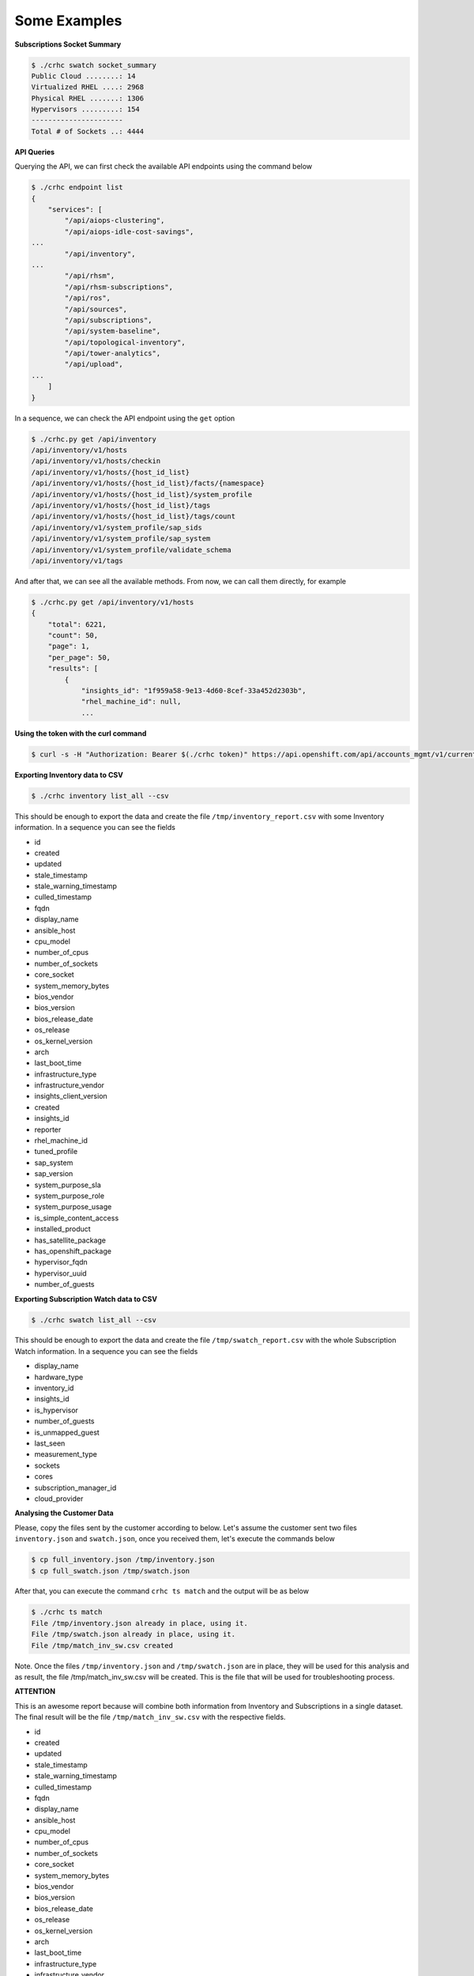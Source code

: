 Some Examples
=============

**Subscriptions Socket Summary**

.. code-block:: sh

    $ ./crhc swatch socket_summary
    Public Cloud ........: 14
    Virtualized RHEL ....: 2968
    Physical RHEL .......: 1306
    Hypervisors .........: 154
    ----------------------
    Total # of Sockets ..: 4444

**API Queries**

Querying the API, we can first check the available API endpoints using the command below

.. code-block:: sh

    $ ./crhc endpoint list
    {
        "services": [
            "/api/aiops-clustering",
            "/api/aiops-idle-cost-savings",
    ...
            "/api/inventory",
    ...
            "/api/rhsm",
            "/api/rhsm-subscriptions",
            "/api/ros",
            "/api/sources",
            "/api/subscriptions",
            "/api/system-baseline",
            "/api/topological-inventory",
            "/api/tower-analytics",
            "/api/upload",
    ...
        ]
    }

In a sequence, we can check the API endpoint using the ``get`` option

.. code-block:: sh

    $ ./crhc.py get /api/inventory
    /api/inventory/v1/hosts
    /api/inventory/v1/hosts/checkin
    /api/inventory/v1/hosts/{host_id_list}
    /api/inventory/v1/hosts/{host_id_list}/facts/{namespace}
    /api/inventory/v1/hosts/{host_id_list}/system_profile
    /api/inventory/v1/hosts/{host_id_list}/tags
    /api/inventory/v1/hosts/{host_id_list}/tags/count
    /api/inventory/v1/system_profile/sap_sids
    /api/inventory/v1/system_profile/sap_system
    /api/inventory/v1/system_profile/validate_schema
    /api/inventory/v1/tags

And after that, we can see all the available methods. From now, we can call them directly, for example

.. code-block:: sh

    $ ./crhc.py get /api/inventory/v1/hosts
    {
        "total": 6221,
        "count": 50,
        "page": 1,
        "per_page": 50,
        "results": [
            {
                "insights_id": "1f959a58-9e13-4d60-8cef-33a452d2303b",
                "rhel_machine_id": null,
                ...

**Using the token with the curl command**

.. code-block:: sh

    $ curl -s -H "Authorization: Bearer $(./crhc token)" https://api.openshift.com/api/accounts_mgmt/v1/current_account | json_reformat

**Exporting Inventory data to CSV**

.. code-block:: sh

    $ ./crhc inventory list_all --csv

This should be enough to export the data and create the file ``/tmp/inventory_report.csv`` with some Inventory information. In a sequence you can see the fields


* id
* created
* updated
* stale_timestamp
* stale_warning_timestamp
* culled_timestamp
* fqdn
* display_name
* ansible_host
* cpu_model
* number_of_cpus
* number_of_sockets
* core_socket
* system_memory_bytes
* bios_vendor
* bios_version
* bios_release_date
* os_release
* os_kernel_version
* arch
* last_boot_time
* infrastructure_type
* infrastructure_vendor
* insights_client_version
* created
* insights_id
* reporter
* rhel_machine_id
* tuned_profile
* sap_system
* sap_version
* system_purpose_sla
* system_purpose_role
* system_purpose_usage
* is_simple_content_access
* installed_product
* has_satellite_package
* has_openshift_package
* hypervisor_fqdn
* hypervisor_uuid
* number_of_guests


**Exporting Subscription Watch data to CSV**

.. code-block:: sh

    $ ./crhc swatch list_all --csv


This should be enough to export the data and create the file ``/tmp/swatch_report.csv`` with the whole Subscription Watch information. In a sequence you can see the fields


* display_name
* hardware_type
* inventory_id
* insights_id
* is_hypervisor
* number_of_guests
* is_unmapped_guest
* last_seen
* measurement_type
* sockets
* cores
* subscription_manager_id
* cloud_provider


**Analysing the Customer Data**

Please, copy the files sent by the customer according to below. Let's assume the customer sent two files ``inventory.json`` and ``swatch.json``, once you received them, let's execute the commands below

.. code-block:: sh

    $ cp full_inventory.json /tmp/inventory.json
    $ cp full_swatch.json /tmp/swatch.json


After that, you can execute the command ``crhc ts match`` and the output will be as below

.. code-block:: sh

    $ ./crhc ts match
    File /tmp/inventory.json already in place, using it.
    File /tmp/swatch.json already in place, using it.
    File /tmp/match_inv_sw.csv created


Note. Once the files ``/tmp/inventory.json`` and ``/tmp/swatch.json`` are in place, they will be used for this analysis and as result, the file /tmp/match_inv_sw.csv will be created. This is the file that will be used for troubleshooting process.


**ATTENTION**

This is an awesome report because will combine both information from Inventory and Subscriptions in a single dataset. The final result will be the file ``/tmp/match_inv_sw.csv`` with the respective fields.

* id
* created
* updated
* stale_timestamp
* stale_warning_timestamp
* culled_timestamp
* fqdn
* display_name
* ansible_host
* cpu_model
* number_of_cpus
* number_of_sockets
* core_socket
* system_memory_bytes
* bios_vendor
* bios_version
* bios_release_date
* os_release
* os_kernel_version
* arch
* last_boot_time
* infrastructure_type
* infrastructure_vendor
* insights_client_version
* created
* insights_id
* reporter
* rhel_machine_id
* tuned_profile
* sap_system
* sap_version
* system_purpose_sla
* system_purpose_role
* system_purpose_usage
* is_simple_content_access
* installed_product
* has_satellite_package
* has_openshift_package
* hypervisor_fqdn
* hypervisor_uuid
* number_of_guests
* display_name
* hardware_type
* inventory_id
* insights_id
* is_hypervisor
* number_of_guests
* is_unmapped_guest
* last_seen
* measurement_type
* sockets
* cores
* subscription_manager_id
* cloud_provider


